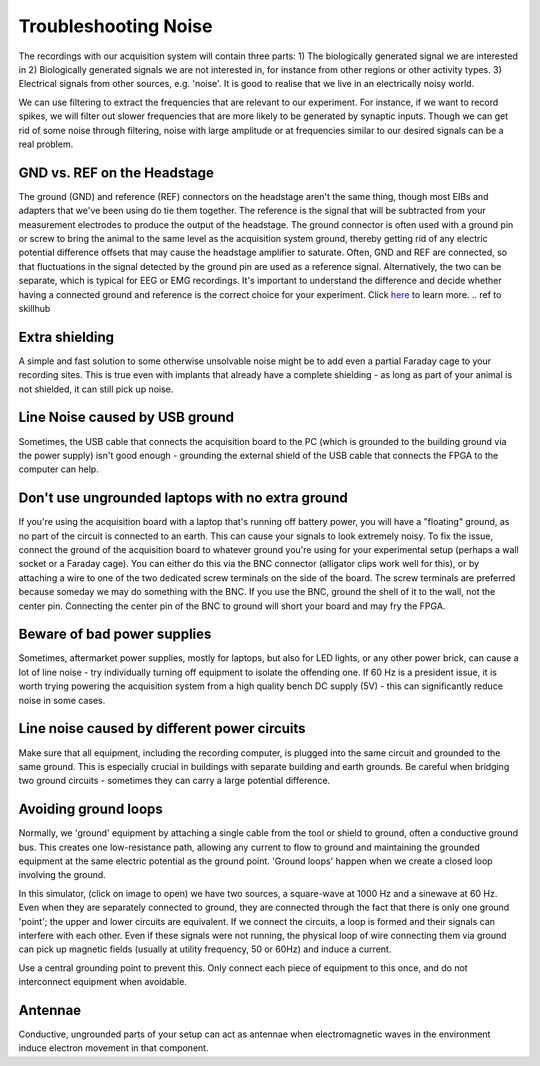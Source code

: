 .. _troubleshootingnoise:
.. role:: raw-html-m2r(raw)
   :format: html

***********************************
Troubleshooting Noise
***********************************

The recordings with our acquisition system will contain three parts:
1) The biologically generated signal we are interested in
2) Biologically generated signals we are not interested in, for instance from other regions or other activity types.
3) Electrical signals from other sources, e.g. 'noise'. It is good to realise that we live in an electrically noisy world.

We can use filtering to extract the frequencies that are relevant to our experiment. For instance, if we want to record spikes, we will filter out slower frequencies that are more likely to be generated by synaptic inputs. Though we can get rid of some noise through filtering, noise with large amplitude or at frequencies similar to our desired signals can be a real problem.

GND vs. REF on the Headstage
###################################
The ground (GND) and reference (REF) connectors on the headstage aren't the same thing, though most EIBs and adapters that we've been using do tie them together. The reference is the signal that will be subtracted from your measurement electrodes to produce the output of the headstage. The ground connector is often used with a ground pin or screw to bring the animal to the same level as the acquisition system ground, thereby getting rid of any electric potential difference offsets that may cause the headstage amplifier to saturate.
Often, GND and REF are connected, so that fluctuations in the signal detected by the ground pin are used as a reference signal. Alternatively, the two can be separate, which is typical for EEG or EMG recordings. It's important to understand the difference and decide whether having a connected ground and reference is the correct choice for your experiment.
Click `here <https://ahleighton.github.io/OE-ephys-course/EEA/theoryday3.html#why-do-we-need-a-ground-electrode>`_ to learn more.
.. ref to skillhub

Extra shielding
###################################
A simple and fast solution to some otherwise unsolvable noise might be to add even a partial Faraday cage to your recording sites. This is true even with implants that already have a complete shielding - as long as part of your animal is not shielded, it can still pick up noise.

Line Noise caused by USB ground
###################################
Sometimes, the USB cable that connects the acquisition board to the PC (which is grounded to the building ground via the power supply) isn't good enough -  grounding the external shield of the USB cable that connects the FPGA to the computer can help.

Don't use ungrounded laptops with no extra ground
######################################################################
If you're using the acquisition board with a laptop that's running off battery power, you will have a "floating" ground, as no part of the circuit is connected to an earth. This can cause your signals to look extremely noisy. To fix the issue, connect the ground of the acquisition board to whatever ground you're using for your experimental setup (perhaps a wall socket or a Faraday cage). You can either do this via the BNC connector (alligator clips work well for this), or by attaching a wire to one of the two dedicated screw terminals on the side of the board. The screw terminals are preferred because someday we may do something with the BNC. If you use the BNC, ground the shell of it to the wall, not the center pin. Connecting the center pin of the BNC to ground will short your board and may fry the FPGA.

Beware of bad power supplies
######################################################################
Sometimes, aftermarket power supplies, mostly for laptops, but also for LED lights, or any other power brick, can cause a lot of line noise - try individually turning off equipment to isolate the offending one. If 60 Hz is a president issue, it is worth trying powering the acquisition system from a high quality bench DC supply (5V) - this can significantly reduce noise in some cases.

Line noise caused by different power circuits
######################################################################
Make sure that all equipment, including the recording computer, is plugged into the same circuit and grounded to the same ground. This is especially crucial in buildings with separate building and earth grounds.
Be careful when bridging two ground circuits - sometimes they can carry a large potential difference.

Avoiding ground loops
###################################
Normally, we 'ground' equipment by attaching a single cable from the tool or shield to ground, often a conductive ground bus. This creates one low-resistance path, allowing any current to flow to ground and maintaining the grounded equipment at the same electric potential as the ground point.
'Ground loops' happen when we create a closed loop involving the ground.

.. image:: ../_static/images/tutorials/circuit-20210804-1041.png
    :align: center
    :scale: 70
    :target: https://tinyurl.com/ygn4urcz

In this simulator, (click on image to open) we have two sources, a square-wave at 1000 Hz and a sinewave at 60 Hz. Even when they are separately connected to ground, they are connected through the fact that there is only one ground 'point'; the upper and lower circuits are equivalent. If we connect the circuits, a loop is formed and their signals can interfere with each other. Even if these signals were not running, the physical loop of wire connecting them via ground can pick up magnetic fields (usually at utility frequency, 50 or 60Hz) and induce a current.

Use a central grounding point to prevent this. Only connect each piece of equipment to this once, and do not interconnect equipment when avoidable.

Antennae
###################################
Conductive, ungrounded parts of your setup can act as antennae when electromagnetic waves in the environment induce electron movement in that component.

..  add info here
